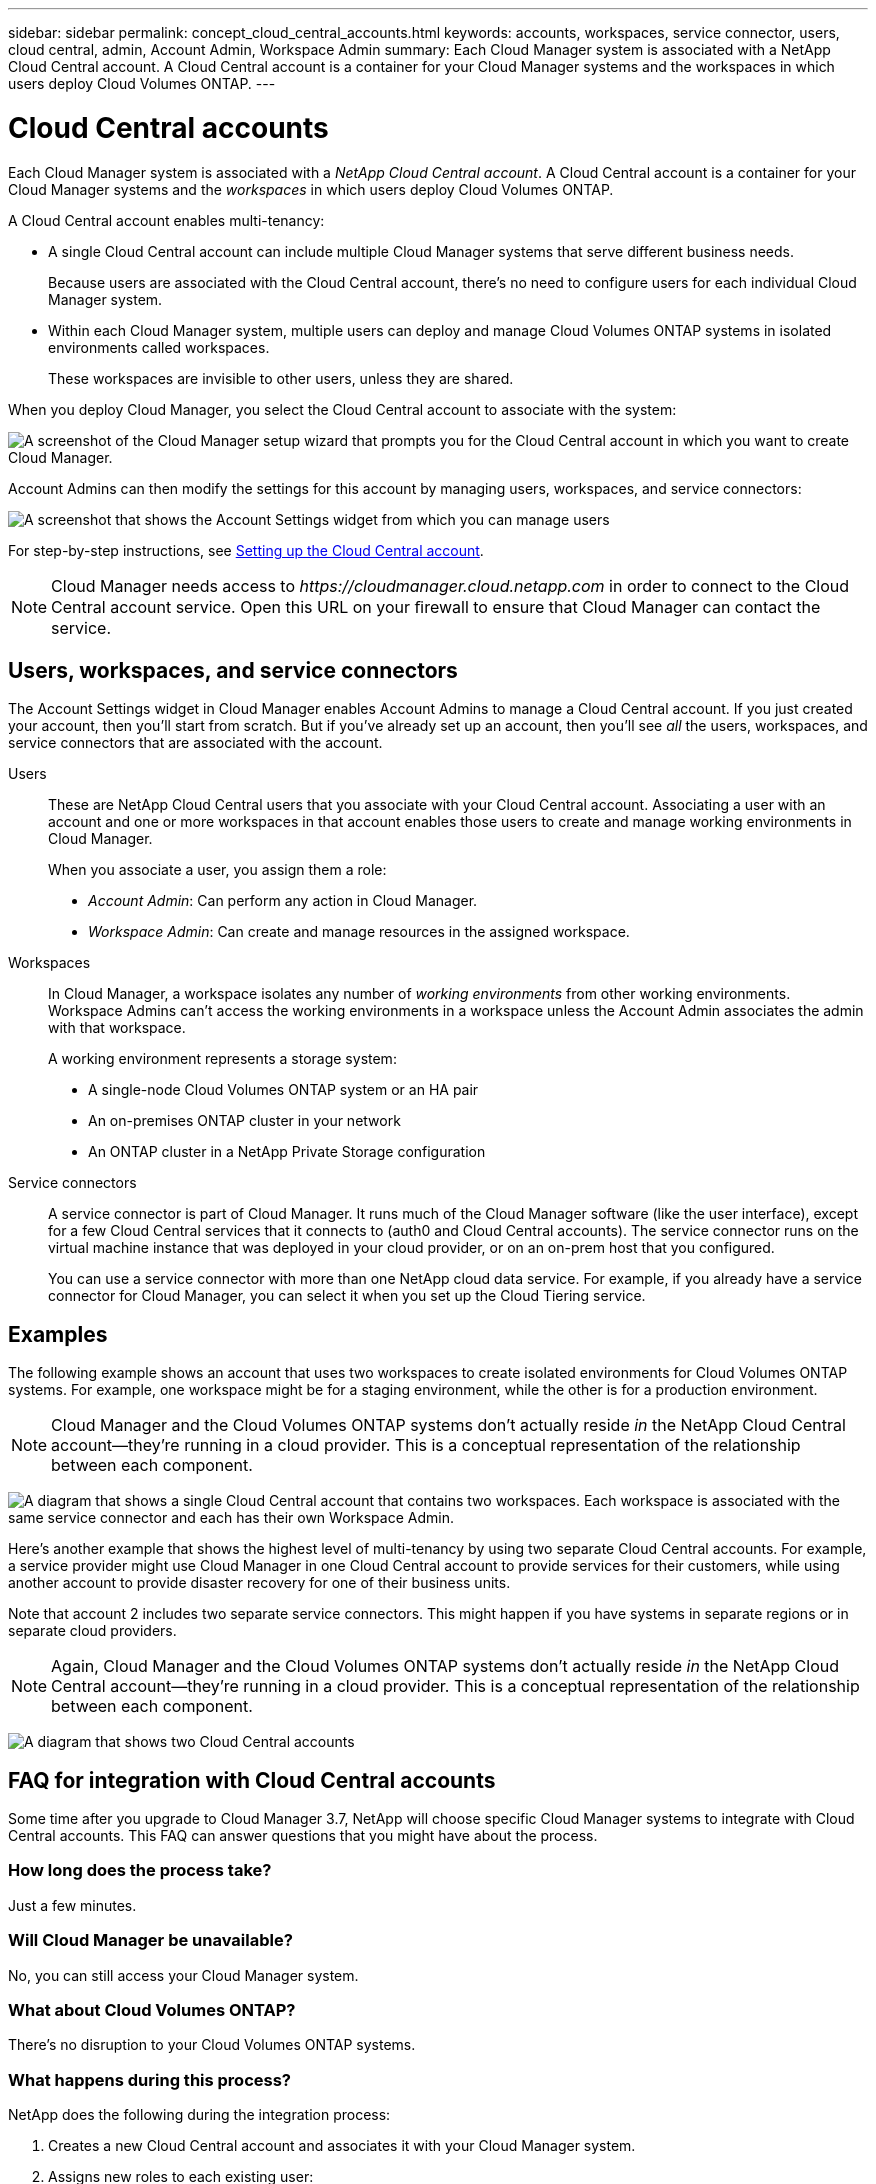 ---
sidebar: sidebar
permalink: concept_cloud_central_accounts.html
keywords: accounts, workspaces, service connector, users, cloud central, admin, Account Admin, Workspace Admin
summary: Each Cloud Manager system is associated with a NetApp Cloud Central account. A Cloud Central account is a container for your Cloud Manager systems and the workspaces in which users deploy Cloud Volumes ONTAP.
---

= Cloud Central accounts
:hardbreaks:
:nofooter:
:icons: font
:linkattrs:
:imagesdir: ./media/

[.lead]
Each Cloud Manager system is associated with a _NetApp Cloud Central account_. A Cloud Central account is a container for your Cloud Manager systems and the _workspaces_ in which users deploy Cloud Volumes ONTAP.

A Cloud Central account enables multi-tenancy:

* A single Cloud Central account can include multiple Cloud Manager systems that serve different business needs.
+
Because users are associated with the Cloud Central account, there's no need to configure users for each individual Cloud Manager system.

* Within each Cloud Manager system, multiple users can deploy and manage Cloud Volumes ONTAP systems in isolated environments called workspaces.
+
These workspaces are invisible to other users, unless they are shared.

When you deploy Cloud Manager, you select the Cloud Central account to associate with the system:

image:screenshot_account_selection.gif[A screenshot of the Cloud Manager setup wizard that prompts you for the Cloud Central account in which you want to create Cloud Manager.]

Account Admins can then modify the settings for this account by managing users, workspaces, and service connectors:

image:screenshot_account_settings.gif[A screenshot that shows the Account Settings widget from which you can manage users, workspaces, and service connectors.]

For step-by-step instructions, see link:task_setting_up_cloud_central_accounts.html[Setting up the Cloud Central account].

NOTE: Cloud Manager needs access to _\https://cloudmanager.cloud.netapp.com_ in order to connect to the Cloud Central account service. Open this URL on your ﬁrewall to ensure that Cloud Manager can contact the service.

== Users, workspaces, and service connectors

The Account Settings widget in Cloud Manager enables Account Admins to manage a Cloud Central account. If you just created your account, then you'll start from scratch. But if you've already set up an account, then you'll see _all_ the users, workspaces, and service connectors that are associated with the account.

Users::
These are NetApp Cloud Central users that you associate with your Cloud Central account. Associating a user with an account and one or more workspaces in that account enables those users to create and manage working environments in Cloud Manager.
+
When you associate a user, you assign them a role:
+
* _Account Admin_: Can perform any action in Cloud Manager.
* _Workspace Admin_: Can create and manage resources in the assigned workspace.

Workspaces::
In Cloud Manager, a workspace isolates any number of _working environments_ from other working environments. Workspace Admins can't access the working environments in a workspace unless the Account Admin associates the admin with that workspace.
+
A working environment represents a storage system:
+
* A single-node Cloud Volumes ONTAP system or an HA pair
* An on-premises ONTAP cluster in your network
* An ONTAP cluster in a NetApp Private Storage configuration

Service connectors::
A service connector is part of Cloud Manager. It runs much of the Cloud Manager software (like the user interface), except for a few Cloud Central services that it connects to (auth0 and Cloud Central accounts). The service connector runs on the virtual machine instance that was deployed in your cloud provider, or on an on-prem host that you configured.
+
You can use a service connector with more than one NetApp cloud data service. For example, if you already have a service connector for Cloud Manager, you can select it when you set up the Cloud Tiering service.

== Examples

The following example shows an account that uses two workspaces to create isolated environments for Cloud Volumes ONTAP systems. For example, one workspace might be for a staging environment, while the other is for a production environment.

NOTE: Cloud Manager and the Cloud Volumes ONTAP systems don't actually reside _in_ the NetApp Cloud Central account--they're running in a cloud provider. This is a conceptual representation of the relationship between each component.

image:diagram_cloud_central_accounts_one.png[A diagram that shows a single Cloud Central account that contains two workspaces. Each workspace is associated with the same service connector and each has their own Workspace Admin.]

Here's another example that shows the highest level of multi-tenancy by using two separate Cloud Central accounts. For example, a service provider might use Cloud Manager in one Cloud Central account to provide services for their customers, while using another account to provide disaster recovery for one of their business units.

Note that account 2 includes two separate service connectors. This might happen if you have systems in separate regions or in separate cloud providers.

NOTE: Again, Cloud Manager and the Cloud Volumes ONTAP systems don't actually reside _in_ the NetApp Cloud Central account--they're running in a cloud provider. This is a conceptual representation of the relationship between each component.

image:diagram_cloud_central_accounts_two.png[A diagram that shows two Cloud Central accounts, each with several workspaces and their associated Workspace Admins.]

[[faq]]
== FAQ for integration with Cloud Central accounts

Some time after you upgrade to Cloud Manager 3.7, NetApp will choose specific Cloud Manager systems to integrate with Cloud Central accounts. This FAQ can answer questions that you might have about the process.

=== How long does the process take?

Just a few minutes.

=== Will Cloud Manager be unavailable?

No, you can still access your Cloud Manager system.

=== What about Cloud Volumes ONTAP?

There's no disruption to your Cloud Volumes ONTAP systems.

=== What happens during this process?

NetApp does the following during the integration process:

. Creates a new Cloud Central account and associates it with your Cloud Manager system.

. Assigns new roles to each existing user:
+
* Cloud Manager Admins become Account Admins
* Tenant Admins and Working Environment Admins become Workspace Admins

. Creates workspaces that replace existing tenants.

. Places your working environments in those workspaces.

. Associates the service connector with all workspaces.

=== Does it matter where I installed my Cloud Manager system?

No. NetApp will integrate systems with Cloud Central accounts no matter where they reside, whether that's in AWS, Azure, or on your premises.
